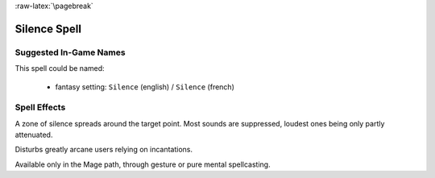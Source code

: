 
:raw-latex:`\pagebreak`


Silence Spell
.............


Suggested In-Game Names
_______________________


This spell could be named:

 - fantasy setting: ``Silence`` (english) / ``Silence`` (french)



Spell Effects 
_____________

A zone of silence spreads around the target point. Most sounds are suppressed, loudest ones being only partly attenuated.

Disturbs greatly arcane users relying on incantations.

Available only in the Mage path, through gesture or pure mental spellcasting.

